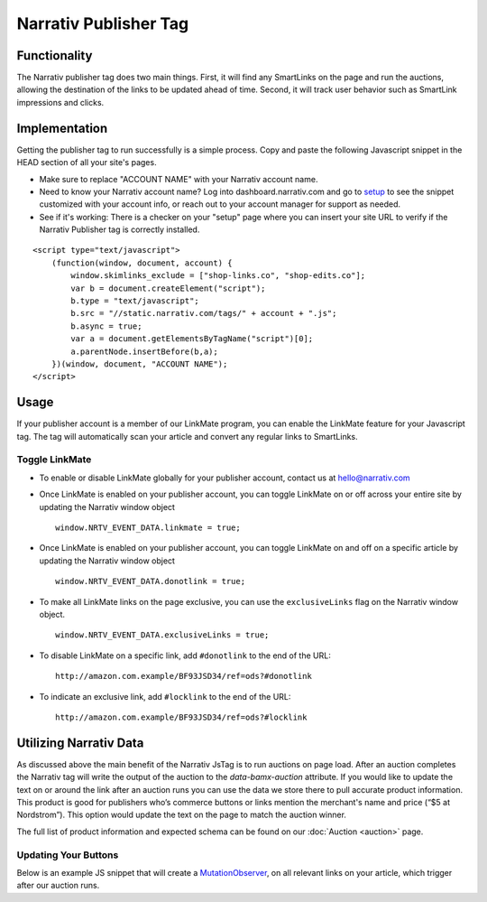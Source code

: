 Narrativ Publisher Tag
======================

Functionality
-------------

The Narrativ publisher tag does two main things. First, it will find any SmartLinks on the page and run
the auctions, allowing the destination of the links to be updated ahead of time. Second, it will track user behavior
such as SmartLink impressions and clicks.

Implementation
--------------

Getting the publisher tag to run successfully is a simple process. Copy and paste the following Javascript snippet
in the HEAD section of all your site's pages.

* Make sure to replace "ACCOUNT NAME" with your Narrativ account name.
* Need to know your Narrativ account name? Log into dashboard.narrativ.com and go to `setup`_ to see the snippet
  customized with your account info, or reach out to your account manager for support as needed.
* See if it's working: There is a checker on your "setup" page where you can insert your site URL to verify if
  the Narrativ Publisher tag is correctly installed.

::

    <script type="text/javascript">
        (function(window, document, account) {
            window.skimlinks_exclude = ["shop-links.co", "shop-edits.co"];
            var b = document.createElement("script");
            b.type = "text/javascript";
            b.src = "//static.narrativ.com/tags/" + account + ".js";
            b.async = true;
            var a = document.getElementsByTagName("script")[0];
            a.parentNode.insertBefore(b,a);
        })(window, document, "ACCOUNT NAME");
    </script>


.. _setup: https://dashboard.narrativ.com/#/publisher/account/setup

Usage
-----

If your publisher account is a member of our LinkMate program, you can enable the
LinkMate feature for your Javascript tag. The tag will automatically scan your article
and convert any regular links to SmartLinks.

Toggle LinkMate
^^^^^^^^^^^^^^^

* To enable or disable LinkMate globally for your publisher account, contact us at `hello@narrativ.com`_

* Once LinkMate is enabled on your publisher account, you can toggle LinkMate on or off across your entire site
  by updating the Narrativ window object
  ::

    window.NRTV_EVENT_DATA.linkmate = true;

* Once LinkMate is enabled on your publisher account, you can toggle LinkMate on and off on a
  specific article by updating the Narrativ window object
  ::

    window.NRTV_EVENT_DATA.donotlink = true;

* To make all LinkMate links on the page exclusive, you can use the ``exclusiveLinks`` flag on the
  Narrativ window object.
  ::

    window.NRTV_EVENT_DATA.exclusiveLinks = true;

* To disable LinkMate on a specific link, add ``#donotlink`` to the end of the URL::

    http://amazon.com.example/BF93JSD34/ref=ods?#donotlink

* To indicate an exclusive link, add ``#locklink`` to the end of the URL::

    http://amazon.com.example/BF93JSD34/ref=ods?#locklink

Utilizing Narrativ Data
-----------------------

As discussed above the main benefit of the Narrativ JsTag is to run auctions on page load. After an auction completes the Narrativ tag will write the output of the auction to the `data-bamx-auction` attribute. If you would like to update the text on or around the link after an auction runs you can use the data we store there to pull accurate product information. This product is good for publishers who’s commerce buttons or links mention the merchant's name and price (“$5 at Nordstrom”). This option would update the text on the page to match the auction winner.

The full list of product information and expected schema can be found on our :doc:`Auction <auction>` page.

Updating Your Buttons
^^^^^^^^^^^^^^^^^^^^^

Below is an example JS snippet that will create a `MutationObserver`_, on all relevant links on your article, which trigger after our auction runs.

.. code-block:: javascript
  :linenos:
  :emphasize-lines: 11

  const anchorNodes = [...document.querySelectorAll('a.monetized-links')];
  const config = {attributes: true};

  for (let i = 0; i < anchorNodes.length; i++) {
  	let anchor = anchorNodes[i];

  	const logFunction = (mutationList, observer) => {
  		for (let j = 0; j < mutationList.length; j++) {
  			const mutation = mutationList[j];

        if (mutation.type === 'attributes' && mutation.attributeName === 'data-bamx-auction') {
            console.log('Narrativ Auction has finished. Update display values now');
            console.log(anchor.getAttribute('data-bamx-auction'));
        }
  		}
  	};

  	let observer = new MutationObserver(logFunction);
  	observer.observe(anchor, config);
  }

.. _MutationObserver: https://developer.mozilla.org/en-US/docs/Web/API/MutationObserver

.. _hello@narrativ.com: mailto:hello@narrativ.com
